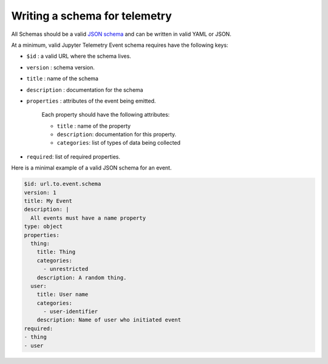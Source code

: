 Writing a schema for telemetry
==============================

All Schemas should be a valid `JSON schema`_ and can be written in valid YAML or JSON.

At a minimum, valid Jupyter Telemetry Event schema requires have the following keys:

- ``$id`` : a valid URL where the schema lives.
- ``version`` : schema version.
- ``title`` : name of the schema
- ``description`` : documentation for the schema
- ``properties`` : attributes of the event being emitted.

    Each property should have the following attributes:

    + ``title`` : name of the property
    + ``description``: documentation for this property.
    + ``categories``: list of types of data being collected

- ``required``: list of required properties.

Here is a minimal example of a valid JSON schema for an event.

.. code-block:: yaml

    $id: url.to.event.schema
    version: 1
    title: My Event
    description: |
      All events must have a name property
    type: object
    properties:
      thing:
        title: Thing
        categories:
          - unrestricted
        description: A random thing.
      user:
        title: User name
        categories:
          - user-identifier
        description: Name of user who initiated event
    required:
    - thing
    - user


.. _JSON schema: https://json-schema.org/

